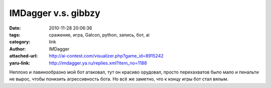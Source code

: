 IMDagger v.s. gibbzy
====================
:date: 2010-11-28 20:06:36
:tags: сражение, игра, Galcon, python, запись, бот, ai
:category: link
:author: IMDagger
:attached-url: http://ai-contest.com/visualizer.php?game_id=8915242
:yaru-link: http://imdagger.ya.ru/replies.xml?item_no=1188

Неплохо и лавинообразно мой бот атаковал, тут он красиво орудовал,
просто перехахватов было мало и пенальти не вырос, чтобы понизить
агрессивность бота. Но всё же заметно, что к концу игры бот стал вялым.

